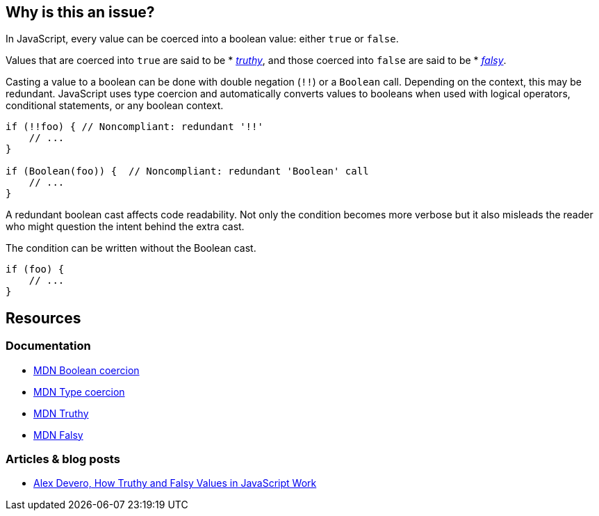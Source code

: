 == Why is this an issue?

In JavaScript, every value can be coerced into a boolean value: either ``true`` or ``false``.

Values that are coerced into ``true`` are said to be * https://developer.mozilla.org/en-US/docs/Glossary/Truthy[_truthy_], and those coerced into ``false`` are said to be * https://developer.mozilla.org/en-US/docs/Glossary/Falsy[_falsy_]. 

Casting a value to a boolean can be done with double negation (``!!``) or a ``Boolean`` call. Depending on the context, this may be redundant. JavaScript uses type coercion and automatically converts values to booleans when used with logical operators, conditional statements, or any boolean context.

[source,javascript]
----
if (!!foo) { // Noncompliant: redundant '!!'
    // ...
}

if (Boolean(foo)) {  // Noncompliant: redundant 'Boolean' call
    // ...
}
----

A redundant boolean cast affects code readability. Not only the condition becomes more verbose but it also misleads the reader who might question the intent behind the extra cast. 

The condition can be written without the Boolean cast.

[source,javascript]
----
if (foo) {
    // ...
}
----

== Resources

=== Documentation

* https://developer.mozilla.org/en-US/docs/Web/JavaScript/Reference/Global_Objects/Boolean#boolean_coercion[MDN Boolean coercion]
* https://developer.mozilla.org/en-US/docs/Glossary/Type_coercion[MDN Type coercion]
* https://developer.mozilla.org/en-US/docs/Glossary/Truthy[MDN Truthy]
* https://developer.mozilla.org/en-US/docs/Glossary/Falsy[MDN Falsy]


=== Articles & blog posts

* https://blog.alexdevero.com/truthy-falsy-values-in-javascript/[Alex Devero, How Truthy and Falsy Values in JavaScript Work]


// internal data
ifdef::env-github,rspecator-view[]

'''
== Implementation specification
(visible only on this page)

=== Message

Disallow unnecessary boolean casts.


'''
== Comments and links
(visible only on this page)



endif::env-github,rspecator-view[]
